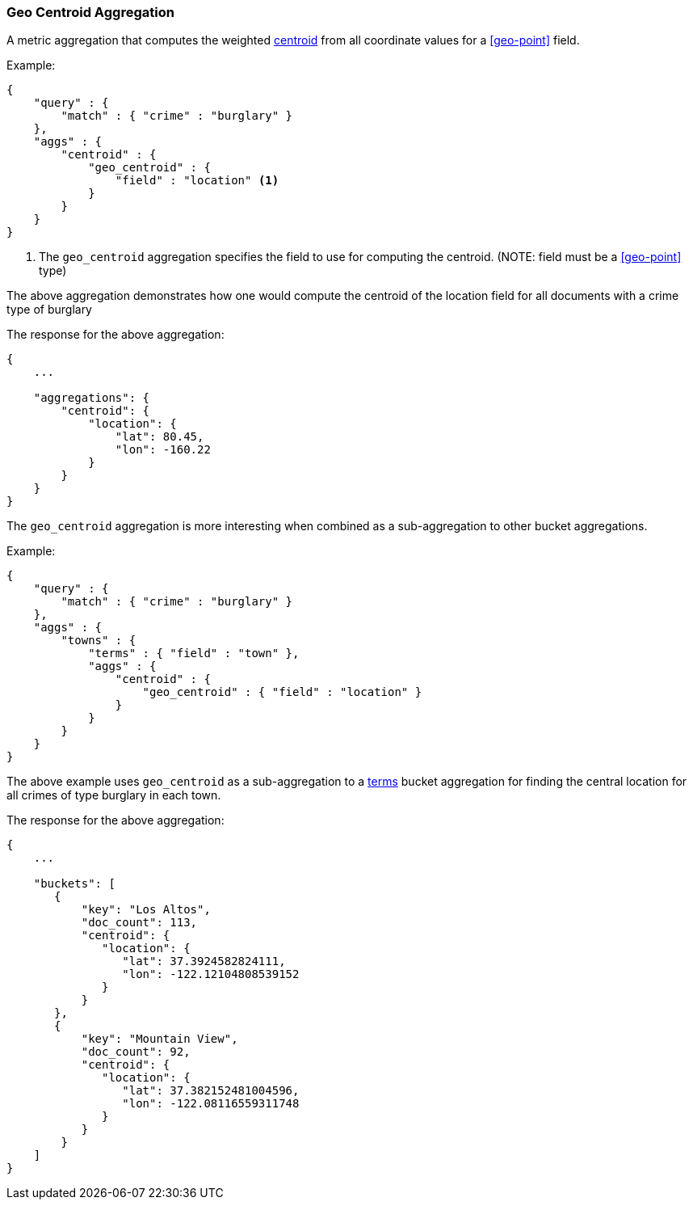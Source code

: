 [[search-aggregations-metrics-geocentroid-aggregation]]
=== Geo Centroid Aggregation

A metric aggregation that computes the weighted https://en.wikipedia.org/wiki/Centroid[centroid] from all coordinate values for a <<geo-point>> field.


Example:

[source,js]
--------------------------------------------------
{
    "query" : {
        "match" : { "crime" : "burglary" }
    },
    "aggs" : {
        "centroid" : {
            "geo_centroid" : {
                "field" : "location" <1>
            }
        }
    }
}
--------------------------------------------------

<1> The `geo_centroid` aggregation specifies the field to use for computing the centroid. (NOTE: field must be a <<geo-point>> type)

The above aggregation demonstrates how one would compute the centroid of the location field for all documents with a crime type of burglary

The response for the above aggregation:

[source,js]
--------------------------------------------------
{
    ...

    "aggregations": {
        "centroid": {
            "location": {
                "lat": 80.45,
                "lon": -160.22
            }
        }
    }
}
--------------------------------------------------


The `geo_centroid` aggregation is more interesting when combined as a sub-aggregation to other bucket aggregations.

Example:

[source,js]
--------------------------------------------------
{
    "query" : {
        "match" : { "crime" : "burglary" }
    },
    "aggs" : {
        "towns" : {
            "terms" : { "field" : "town" },
            "aggs" : {
                "centroid" : {
                    "geo_centroid" : { "field" : "location" }
                }
            }
        }
    }
}
--------------------------------------------------

The above example uses `geo_centroid` as a sub-aggregation to a <<search-aggregations-bucket-terms-aggregation, terms>> bucket aggregation
for finding the central location for all crimes of type burglary in each town.

The response for the above aggregation:

[source,js]
--------------------------------------------------
{
    ...

    "buckets": [
       {
           "key": "Los Altos",
           "doc_count": 113,
           "centroid": {
              "location": {
                 "lat": 37.3924582824111,
                 "lon": -122.12104808539152
              }
           }
       },
       {
           "key": "Mountain View",
           "doc_count": 92,
           "centroid": {
              "location": {
                 "lat": 37.382152481004596,
                 "lon": -122.08116559311748
              }
           }
        }
    ]
}
--------------------------------------------------